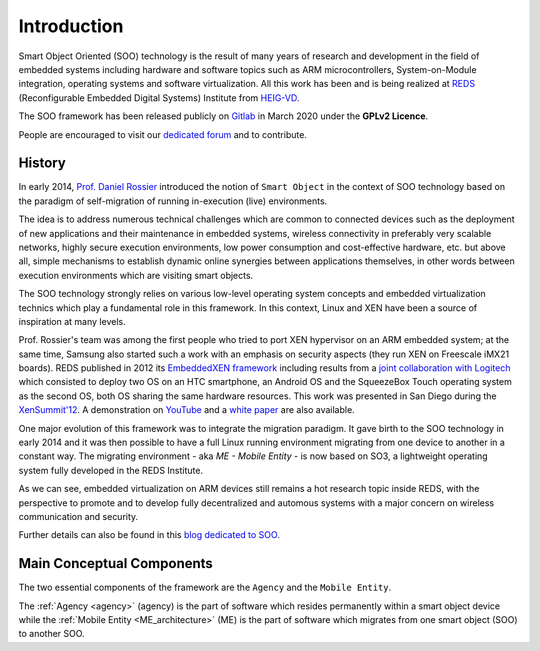 .. _introduction:

Introduction
============

Smart Object Oriented (SOO) technology is the result of many years of research and development 
in the field of embedded systems including hardware and software topics such as ARM microcontrollers, 
System-on-Module integration, operating systems and software virtualization. All this work has been and is being realized
at `REDS <REDS_>`__ (Reconfigurable Embedded Digital Systems) Institute from `HEIG-VD <HEIG-VD_>`__.

The SOO framework has been released publicly on `Gitlab <SOO_gitlab_>`__ in March 2020 under the **GPLv2 Licence**. 

People are encouraged to visit our `dedicated forum <SOO_discourse_>`__ and to contribute.

History
-------

In early 2014, `Prof. Daniel Rossier <DRE_>`__ introduced the notion of ``Smart Object`` in the context of SOO technology based on
the paradigm of self-migration of running in-execution (live) environments.
 
The idea is to address numerous technical challenges which are common to connected devices such as the deployment of 
new applications and their maintenance in embedded systems, wireless connectivity in preferably very scalable networks, 
highly secure execution environments, low power consumption and cost-effective hardware, etc. but above all, 
simple mechanisms to establish dynamic online synergies between applications themselves, in other words between execution 
environments which are visiting smart objects.

The SOO technology strongly relies on various low-level operating system concepts and embedded virtualization technics which 
play a fundamental role in this framework. In this context, Linux and XEN have been a source of inspiration at many levels.

Prof. Rossier's team was among the first people who tried to port XEN hypervisor on an ARM embedded system; at the same time,
Samsung also started such a work with an emphasis on security aspects (they run XEN on Freescale iMX21 boards). 
REDS published in 2012 its `EmbeddedXEN framework <_EmbeddedXEN>`__ including results from a `joint collaboration with Logitech 
<EMBX_Logitech_>`__ which consisted to deploy two OS on an HTC smartphone, an Android OS and the SqueezeBox Touch operating 
system as the second OS, both OS sharing the same hardware resources. 
This work was presented in San Diego during the `XenSummit'12 <EMBX_xensummit_>`__. A demonstration on `YouTube <EMBX_demo_>`__ and 
a `white paper <EMBX_whitepaper_>`__ are also available.

One major evolution of this framework was to integrate the migration paradigm. It gave birth to the SOO technology in early 2014 and
it was then possible to have a full Linux running environment migrating from one device to another in a constant way.
The migrating environment - aka *ME - Mobile Entity* - is now based on SO3, a lightweight operating system fully developed in the
REDS Institute. 

As we can see, embedded virtualization on ARM devices still remains a hot research topic inside REDS, with the perspective
to promote and to develop fully decentralized and automous systems with a major concern on wireless communication and security.

Further details can also be found in this `blog dedicated to SOO <SOO_blog_>`__.


Main Conceptual Components
--------------------------

The two essential components of the framework are the ``Agency`` and the ``Mobile Entity``.

The :ref:`Agency <agency>` (agency) is the part of software which resides permanently within a smart object device while 
the :ref:`Mobile Entity <ME_architecture>` (ME) is the part of software which migrates from one smart object (SOO) to another SOO.


.. _REDS: http://www.reds.ch
.. _HEIG-VD: http://www.heig-vd.ch
.. _SOO_blog: https://blog.reds.ch/?p=1020
.. _SOO_gitlab: https://gitlab.com/smartobject/soo
.. _SOO_discourse: https://discourse.heig-vd.ch/c/soo
.. _DRE: https://reds.heig-vd.ch/en/team/details/daniel.rossier
.. _EmbeddedXEN: https://sourceforge.net/projects/embeddedxen
.. _EMBX_Logitech: https://wiki.slimdevices.com/index.php/EmbeddedXEN.html
.. _EMBX_xensummit: https://fr.slideshare.net/xen_com_mgr/dealing-with-hardware-heterogeneity-using-embeddedxen-a-virtualization-framework-tailored-to-arm-based-embedded-systems
.. _EMBX_demo: https://www.youtube.com/watch?v=ErLZQE5ZI7U&feature%3B=player_embedded
.. _EMBX_whitepaper: https://en.wikipedia.org/wiki/File:EmbeddedXEN_publication_final.pdf






